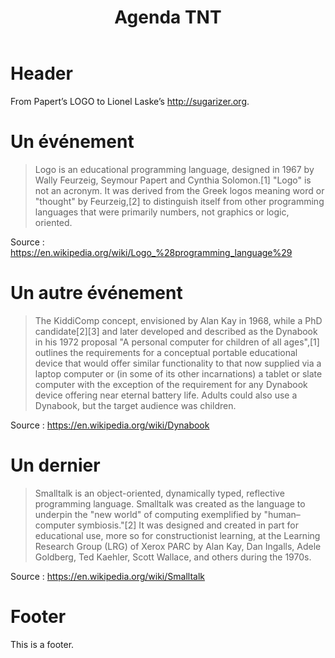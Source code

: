 #+title: Agenda TNT
#+lang: fr
#+description: Un essai d'agenda pour la mission TNT

* Header

# The Header section has to be named "Header".

From Papert’s LOGO to Lionel Laske’s http://sugarizer.org.

* Un événement
  :PROPERTIES:
  :data-category: Software
  :icon-color: red
  :fa-icon: fa-plus
  :image-src: https://upload.wikimedia.org/wikipedia/commons/2/2c/Remi_turtlegrafik.png
  :image-caption: Example of the output a LOGO program
  :date: <1967-01-01 dim.>
  :END:

#+BEGIN_QUOTE
Logo is an educational programming language, designed in 1967 by Wally
Feurzeig, Seymour Papert and Cynthia Solomon.[1] "Logo" is not an
acronym. It was derived from the Greek logos meaning word or "thought"
by Feurzeig,[2] to distinguish itself from other programming languages
that were primarily numbers, not graphics or logic, oriented.
#+END_QUOTE

Source : https://en.wikipedia.org/wiki/Logo_%28programming_language%29

* Un autre événement
  :PROPERTIES:
  :data-category: Software
  :icon-color: green
  :fa-icon: fa-plus
  :image-src: https://upload.wikimedia.org/wikipedia/commons/2/2c/Alan_Kay_and_the_prototype_of_Dynabook%2C_pt._5_%283010032738%29.jpg
  :image-caption: Alan Kay holding a prototype of the Dynabook
  :date: <1972-01-01 sam.>
  :END:

#+BEGIN_QUOTE
The KiddiComp concept, envisioned by Alan Kay in 1968, while a PhD
candidate[2][3] and later developed and described as the Dynabook in
his 1972 proposal "A personal computer for children of all ages",[1]
outlines the requirements for a conceptual portable educational device
that would offer similar functionality to that now supplied via a
laptop computer or (in some of its other incarnations) a tablet or
slate computer with the exception of the requirement for any Dynabook
device offering near eternal battery life. Adults could also use a
Dynabook, but the target audience was children.
#+END_QUOTE

Source : https://en.wikipedia.org/wiki/Dynabook

* Un dernier
  :PROPERTIES:
  :data-category: Language
  :icon-color: green
  :fa-icon: fa-plus
  :image-src: 
  :image-caption: 
  :date: <1972-01-01 sam.>
  :END:

#+BEGIN_QUOTE
Smalltalk is an object-oriented, dynamically typed, reflective programming language. Smalltalk was created as the language to underpin the "new world" of computing exemplified by "human–computer symbiosis."[2] It was designed and created in part for educational use, more so for constructionist learning, at the Learning Research Group (LRG) of Xerox PARC by Alan Kay, Dan Ingalls, Adele Goldberg, Ted Kaehler, Scott Wallace, and others during the 1970s.
#+END_QUOTE

Source : https://en.wikipedia.org/wiki/Smalltalk

* Footer

This is a footer.

# The Footer section has to be named "Footer".
